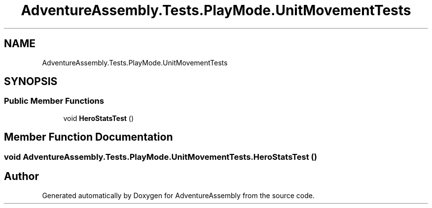 .TH "AdventureAssembly.Tests.PlayMode.UnitMovementTests" 3 "AdventureAssembly" \" -*- nroff -*-
.ad l
.nh
.SH NAME
AdventureAssembly.Tests.PlayMode.UnitMovementTests
.SH SYNOPSIS
.br
.PP
.SS "Public Member Functions"

.in +1c
.ti -1c
.RI "void \fBHeroStatsTest\fP ()"
.br
.in -1c
.SH "Member Function Documentation"
.PP 
.SS "void AdventureAssembly\&.Tests\&.PlayMode\&.UnitMovementTests\&.HeroStatsTest ()"


.SH "Author"
.PP 
Generated automatically by Doxygen for AdventureAssembly from the source code\&.
